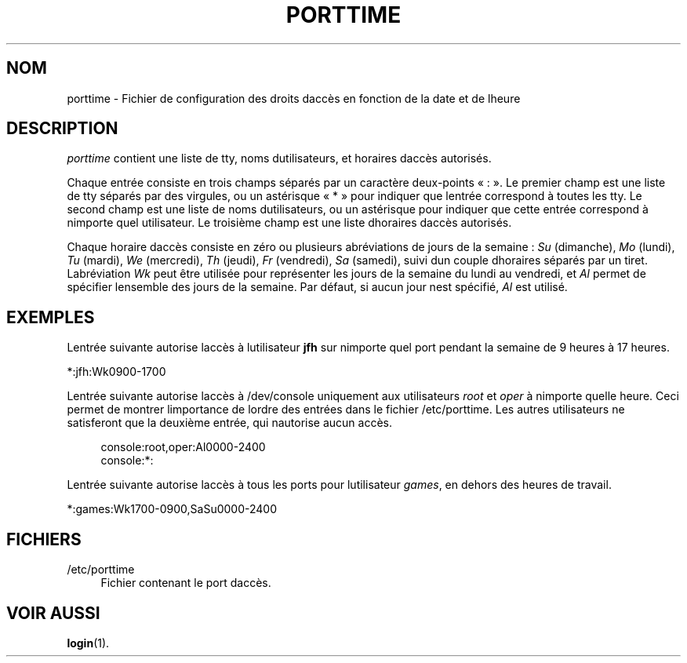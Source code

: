'\" t
.\"     Title: porttime
.\"    Author: [FIXME: author] [see http://docbook.sf.net/el/author]
.\" Generator: DocBook XSL Stylesheets v1.75.2 <http://docbook.sf.net/>
.\"      Date: 12/02/2012
.\"    Manual: Formats et conversions de fichiers
.\"    Source: shadow-utils 4.1.5
.\"  Language: French
.\"
.TH "PORTTIME" "5" "12/02/2012" "shadow\-utils 4\&.1\&.5" "Formats et conversions de fich"
.\" -----------------------------------------------------------------
.\" * set default formatting
.\" -----------------------------------------------------------------
.\" disable hyphenation
.nh
.\" disable justification (adjust text to left margin only)
.ad l
.\" -----------------------------------------------------------------
.\" * MAIN CONTENT STARTS HERE *
.\" -----------------------------------------------------------------
.SH "NOM"
porttime \- Fichier de configuration des droits d\*(Aqacc\(`es en fonction de la date et de l\*(Aqheure
.SH "DESCRIPTION"
.PP
\fIporttime\fR
contient une liste de tty, noms d\*(Aqutilisateurs, et horaires d\*(Aqacc\(`es autoris\('es\&.
.PP
Chaque entr\('ee consiste en trois champs s\('epar\('es par un caract\(`ere deux\-points \(Fo\ \&:\ \&\(Fc\&. Le premier champ est une liste de tty s\('epar\('es par des virgules, ou un ast\('erisque \(Fo\ \&*\ \&\(Fc pour indiquer que l\*(Aqentr\('ee correspond \(`a toutes les tty\&. Le second champ est une liste de noms d\*(Aqutilisateurs, ou un ast\('erisque pour indiquer que cette entr\('ee correspond \(`a n\*(Aqimporte quel utilisateur\&. Le troisi\(`eme champ est une liste d\*(Aqhoraires d\*(Aqacc\(`es autoris\('es\&.
.PP
Chaque horaire d\*(Aqacc\(`es consiste en z\('ero ou plusieurs abr\('eviations de jours de la semaine\ \&:
\fISu\fR
(dimanche),
\fIMo\fR
(lundi),
\fITu\fR
(mardi),
\fIWe\fR
(mercredi),
\fITh\fR
(jeudi),
\fIFr\fR
(vendredi),
\fISa\fR
(samedi), suivi d\*(Aqun couple d\*(Aqhoraires s\('epar\('es par un tiret\&. L\*(Aqabr\('eviation
\fIWk\fR
peut \(^etre utilis\('ee pour repr\('esenter les jours de la semaine du lundi au vendredi, et
\fIAl\fR
permet de sp\('ecifier l\*(Aqensemble des jours de la semaine\&. Par d\('efaut, si aucun jour n\*(Aqest sp\('ecifi\('e,
\fIAl\fR
est utilis\('e\&.
.SH "EXEMPLES"
.PP
L\*(Aqentr\('ee suivante autorise l\*(Aqacc\(`es \(`a l\*(Aqutilisateur
\fBjfh\fR
sur n\*(Aqimporte quel port pendant la semaine de 9 heures \(`a 17 heures\&.
.PP
*:jfh:Wk0900\-1700
.PP
L\*(Aqentr\('ee suivante autorise l\*(Aqacc\(`es \(`a /dev/console uniquement aux utilisateurs
\fIroot\fR
et
\fIoper\fR
\(`a n\*(Aqimporte quelle heure\&. Ceci permet de montrer l\*(Aqimportance de l\*(Aqordre des entr\('ees dans le fichier
/etc/porttime\&. Les autres utilisateurs ne satisferont que la deuxi\(`eme entr\('ee, qui n\*(Aqautorise aucun acc\(`es\&.
.sp
.if n \{\
.RS 4
.\}
.nf
      console:root,oper:Al0000\-2400
      console:*:
    
.fi
.if n \{\
.RE
.\}
.PP
L\*(Aqentr\('ee suivante autorise l\*(Aqacc\(`es \(`a tous les ports pour l\*(Aqutilisateur
\fIgames\fR, en dehors des heures de travail\&.
.PP
*:games:Wk1700\-0900,SaSu0000\-2400
.SH "FICHIERS"
.PP
/etc/porttime
.RS 4
Fichier contenant le port d\*(Aqacc\(`es\&.
.RE
.SH "VOIR AUSSI"
.PP
\fBlogin\fR(1)\&.
